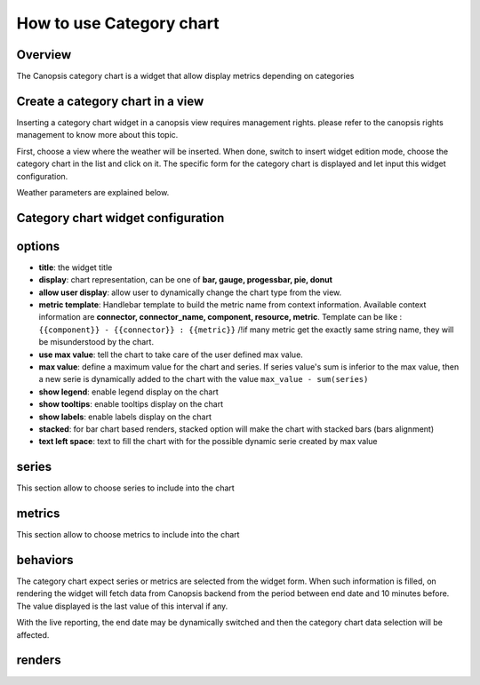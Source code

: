 .. _user-ui-widgets-categorychart:

How to use Category chart
=========================

Overview
--------

The Canopsis category chart is a widget that allow display metrics depending on categories

Create a category chart in a view
---------------------------------

Inserting a category chart widget in a canopsis view requires management rights. please refer to the canopsis rights management to know more about this topic.

First, choose a view where the weather will be inserted. When done, switch to insert widget edition mode, choose the category chart in the list and click on it. The specific form for the category chart is displayed and let input this widget configuration.

Weather parameters are explained below.

Category chart widget configuration
-----------------------------------


.. image:: ../../../_static/images/categorychart/form.png


options
-------

- **title**: the widget title
- **display**: chart representation, can be one of **bar, gauge, progessbar, pie, donut**
- **allow user display**: allow user to dynamically change the chart type from the view.
- **metric template**: Handlebar template to build the metric name from context information. Available context information are **connector, connector_name, component, resource, metric**. Template can be like : ``{{component}} - {{connector}} : {{metric}}`` /!\ if many metric get the exactly same string name, they will be misunderstood by the chart.
- **use max value**: tell the chart to take care of the user defined max value.
- **max value**: define a maximum value for the chart and series. If series value's sum is inferior to the max value, then a new serie is dynamically added to the chart with the value ``max_value - sum(series)``
- **show legend**: enable legend display on the chart
- **show tooltips**: enable tooltips display on the chart
- **show labels**: enable labels display on the chart
- **stacked**: for bar chart based renders, stacked option will make the chart with stacked bars (bars alignment)
- **text left space**: text to fill the chart with for the possible dynamic serie created by max value

.. image:: ../../../_static/images/categorychart/series.png

series
------

This section allow to choose series to include into the chart

.. image:: ../../../_static/images/categorychart/metrics.png

metrics
-------

This section allow to choose metrics to include into the chart


behaviors
----------

The category chart expect series or metrics are selected from the widget form. When such information is filled, on rendering the widget will fetch data from Canopsis backend from the period between end date and 10 minutes before. The value displayed is the last value of this interval if any.

With the live reporting, the end date may be dynamically switched and then the category chart data selection will be affected.

renders
-------

.. image:: ../../../_static/images/categorychart/bar.png
.. image:: ../../../_static/images/categorychart/progressbar.png
.. image:: ../../../_static/images/categorychart/donut.png
.. image:: ../../../_static/images/categorychart/pie.png
.. image:: ../../../_static/images/categorychart/gauge.png


